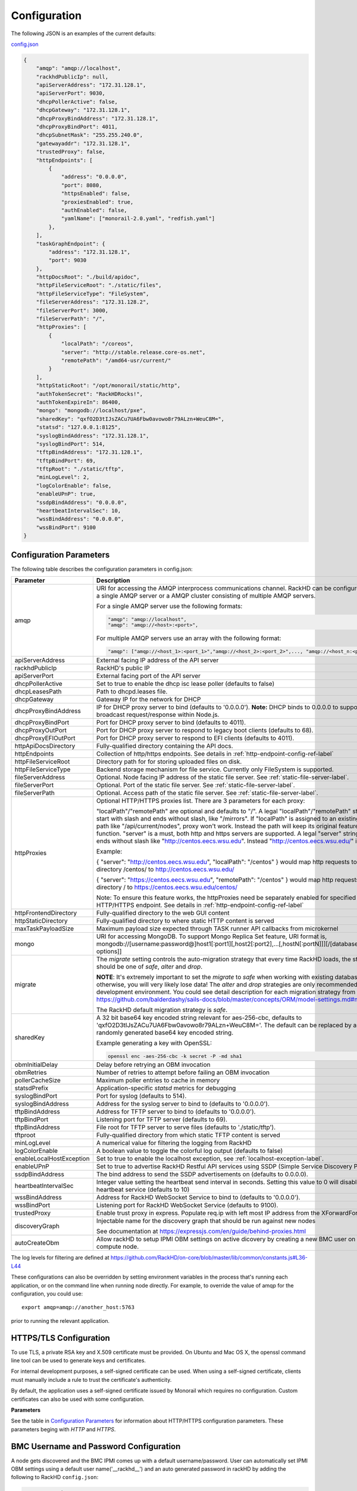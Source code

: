 Configuration
-------------

The following JSON is an examples of the current defaults:

config.json_

.. _config.json: https://github.com/RackHD/RackHD/blob/master/packer%2Fansible%2Froles%2Fmonorail%2Ffiles%2Fconfig.json

.. code-block:: JSON

    {
        "amqp": "amqp://localhost",
        "rackhdPublicIp": null,
        "apiServerAddress": "172.31.128.1",
        "apiServerPort": 9030,
        "dhcpPollerActive": false,
        "dhcpGateway": "172.31.128.1",
        "dhcpProxyBindAddress": "172.31.128.1",
        "dhcpProxyBindPort": 4011,
        "dhcpSubnetMask": "255.255.240.0",
        "gatewayaddr": "172.31.128.1",
        "trustedProxy": false,
        "httpEndpoints": [
            {
                "address": "0.0.0.0",
                "port": 8080,
                "httpsEnabled": false,
                "proxiesEnabled": true,
                "authEnabled": false,
                "yamlName": ["monorail-2.0.yaml", "redfish.yaml"]
            },
        ],
        "taskGraphEndpoint": {
            "address": "172.31.128.1",
            "port": 9030
        },
        "httpDocsRoot": "./build/apidoc",
        "httpFileServiceRoot": "./static/files",
        "httpFileServiceType": "FileSystem",
        "fileServerAddress": "172.31.128.2",
        "fileServerPort": 3000,
        "fileServerPath": "/",
        "httpProxies": [
            {
                "localPath": "/coreos",
                "server": "http://stable.release.core-os.net",
                "remotePath": "/amd64-usr/current/"
            }
        ],
        "httpStaticRoot": "/opt/monorail/static/http",
        "authTokenSecret": "RackHDRocks!",
        "authTokenExpireIn": 86400,
        "mongo": "mongodb://localhost/pxe",
        "sharedKey": "qxfO2D3tIJsZACu7UA6Fbw0avowo8r79ALzn+WeuC8M=",
        "statsd": "127.0.0.1:8125",
        "syslogBindAddress": "172.31.128.1",
        "syslogBindPort": 514,
        "tftpBindAddress": "172.31.128.1",
        "tftpBindPort": 69,
        "tftpRoot": "./static/tftp",
        "minLogLevel": 2,
        "logColorEnable": false,
        "enableUPnP": true,
        "ssdpBindAddress": "0.0.0.0",
        "heartbeatIntervalSec": 10,
        "wssBindAddress": "0.0.0.0",
        "wssBindPort": 9100
    }


Configuration Parameters
~~~~~~~~~~~~~~~~~~~~~~~~~~~~~~~~

The following table describes the configuration parameters in config.json:


.. list-table::
    :widths: 20 100
    :header-rows: 1

    * - Parameter
      - Description
    * - amqp
      - URI for accessing the AMQP interprocess communications channel. RackHD can be configured to use a single AMQP server or a AMQP cluster consisting of multiple AMQP servers.

        For a single AMQP server use the following formats:
        
        .. code-block:: json

            "amqp": "amqp://localhost",
            "amqp": "amqp://<host>:<port>",

        For multiple AMQP servers use an array with the following format:

        .. code-block:: json

            "amqp": ["amqp://<host_1>:<port_1>","amqp://<host_2>:<port_2>",..., "amqp://<host_n:<port_n>"],
    * - apiServerAddress
      - External facing IP address of the API server
    * - rackhdPublicIp
      - RackHD's public IP
    * - apiServerPort
      - External facing port of the API server
    * - dhcpPollerActive
      - Set to true to enable the dhcp isc lease poller (defaults to false)
    * - dhcpLeasesPath
      - Path to dhcpd.leases file.
    * - dhcpGateway
      - Gateway IP for the network for DHCP
    * - dhcpProxyBindAddress
      - IP for DHCP proxy server to bind  (defaults to '0.0.0.0'). **Note:** DHCP binds to 0.0.0.0 to support broadcast request/response within Node.js.
    * - dhcpProxyBindPort
      - Port for DHCP proxy server to bind (defaults to 4011).
    * - dhcpProxyOutPort
      - Port for DHCP proxy server to respond to legacy boot clients (defaults to 68).
    * - dhcpProxyEFIOutPort
      - Port for DHCP proxy server to respond to EFI clients (defaults to 4011).
    * - httpApiDocsDirectory
      - Fully-qualified directory containing the API docs.
    * - httpEndpoints
      - Collection of http/https endpoints. See details in :ref:`http-endpoint-config-ref-label`
    * - httpFileServiceRoot
      - Directory path for for storing uploaded files on disk.
    * - httpFileServiceType
      - Backend storage mechanism for file service. Currently only FileSystem is supported.
    * - fileServerAddress
      - Optional. Node facing IP address of the static file server. See :ref:`static-file-server-label`.
    * - fileServerPort
      - Optional. Port of the static file server. See :ref:`static-file-server-label`.
    * - fileServerPath
      - Optional. Access path of the static file server. See :ref:`static-file-server-label`.
    * - httpProxies
      - Optional HTTP/HTTPS proxies list. There are 3 parameters for each proxy:

        "localPath"/"remotePath" are optional and defaults to "/". A legal "localPath"/"remotePath" string must start with slash and ends without slash, like "/mirrors".
        If "localPath" is assigned to an existing local path like "/api/current/nodes", proxy won't work. Instead the path will keep its original feature and function.
        "server" is a must, both http and https servers are supported. A legal "server" string must ends without slash like "http://centos.eecs.wsu.edu". Instead "http://centos.eecs.wsu.edu/" is illegal.

        Example:

        { "server": "http://centos.eecs.wsu.edu", "localPath": "/centos" } would map http requests to local directory /centos/ to http://centos.eecs.wsu.edu/

        { "server": "https://centos.eecs.wsu.edu", "remotePath": "/centos" } would map http requests to local directory / to https://centos.eecs.wsu.edu/centos/

        Note: To ensure this feature works, the httpProxies need be separately enabled for specified HTTP/HTTPS endpoint. See details in :ref:`http-endpoint-config-ref-label`
    * - httpFrontendDirectory
      - Fully-qualified directory to the web GUI content
    * - httpStaticDirectory
      - Fully-qualified directory to where static HTTP content is served
    * - maxTaskPayloadSize
      - Maximum payload size expected through TASK runner API callbacks from microkernel
    * - mongo
      - URI for accessing MongoDB. To support Mongo Replica Set feature, URI format is, mongodb://[username:password@]host1[:port1][,host2[:port2],...[,hostN[:portN]]][/[database][?options]]
    * - migrate
      - The `migrate` setting controls the auto-migration strategy that every time RackHD loads, the strategy should be one of `safe`, `alter` and `drop`.

        **NOTE**: It's extremely important to set the `migrate` to `safe` when working with existing databases, otherwise, you will very likely lose data! The `alter` and `drop` strategies are only recommended in development environment.
        You could see detail description for each migration strategy from this link https://github.com/balderdashy/sails-docs/blob/master/concepts/ORM/model-settings.md#migrate

        The RackHD default migration strategy is `safe`.
    * - sharedKey
      - A 32 bit base64 key encoded string relevant for aes-256-cbc, defaults to 'qxfO2D3tIJsZACu7UA6Fbw0avowo8r79ALzn+WeuC8M='. The default can be replaced by a 256 byte randomly generated base64 key encoded string.

        Example generating a key with OpenSSL:

        .. code-block:: shell

            openssl enc -aes-256-cbc -k secret -P -md sha1

    * - obmInitialDelay
      - Delay before retrying an OBM invocation
    * - obmRetries
      - Number of retries to attempt before failing an OBM invocation
    * - pollerCacheSize
      - Maximum poller entries to cache in memory
    * - statsdPrefix
      - Application-specific *statsd* metrics for debugging
    * - syslogBindPort
      - Port for syslog (defaults to 514).
    * - syslogBindAddress
      - Address for the syslog server to bind to (defaults to '0.0.0.0').
    * - tftpBindAddress
      - Address for TFTP server to bind to (defaults to '0.0.0.0').
    * - tftpBindPort
      - Listening port for TFTP server  (defaults to 69).
    * - tftpBindAddress
      - File root for TFTP server to serve files (defaults to './static/tftp').
    * - tftproot
      - Fully-qualified directory from which static TFTP content is served
    * - minLogLevel
      - A numerical value for filtering the logging from RackHD
    * - logColorEnable
      - A boolean value to toggle the colorful log output (defaults to false)
    * - enableLocalHostException
      - Set to true to enable the localhost exception, see :ref:`localhost-exception-label`.
    * - enableUPnP
      - Set to true to advertise RackHD Restful API services using SSDP (Simple Service Discovery Protocol).
    * - ssdpBindAddress
      - The bind address to send the SSDP advertisements on (defaults to 0.0.0.0).
    * - heartbeatIntervalSec
      - Integer value setting the heartbeat send interval in seconds. Setting this value to 0 will disable the heartbeat service (defaults to 10)
    * - wssBindAddress
      - Address for RackHD WebSocket Service to bind to (defaults to '0.0.0.0').
    * - wssBindPort
      - Listening port for RackHD WebSocket Service (defaults to 9100).
    * - trustedProxy
      - Enable trust proxy in express. Populate req.ip with left most IP address from the XForwardFor list.
    * - discoveryGraph 
      - Injectable name for the discovery graph that should be run against new nodes 

        See documentation at https://expressjs.com/en/guide/behind-proxies.html
    * - autoCreateObm
      - Allow rackHD to setup IPMI OBM settings on active dicovery by creating a new BMC user on the compute node.


The log levels for filtering are defined at https://github.com/RackHD/on-core/blob/master/lib/common/constants.js#L36-L44

These configurations can also be overridden by setting environment variables in the
process that's running each application, or on the command line when running node directly.
For example, to override the value of amqp for the configuration, you could use::

    export amqp=amqp://another_host:5763

prior to running the relevant application.

HTTPS/TLS Configuration
~~~~~~~~~~~~~~~~~~~~~~~~~~~~~~~~~~

To use TLS, a private RSA key and X.509 certificate must be provided. On Ubuntu and
Mac OS X, the openssl command line tool can be used to generate keys and certificates.

For internal development purposes, a self-signed certificate can be used. When using a self-signed
certificate, clients must manually include a rule to trust the certificate's authenticity.

By default, the application uses a self-signed certificate issued by Monorail which requires no
configuration. Custom certificates can also be used with some configuration.

**Parameters**

See the table in `Configuration Parameters`_ for information about HTTP/HTTPS configuration parameters.
These parameters beging with *HTTP* and *HTTPS*.

BMC Username and Password Configuration
~~~~~~~~~~~~~~~~~~~~~~~~~~~~~~~~~~~~~~~

A node gets discovered and the BMC IPMI comes up with a default username/password. User can automatically set
IPMI OBM settings  using a  default user name('__rackhd__') and an auto generated password in rackHD by adding the following
to RackHD ``config.json``:

.. code-block:: shell

   "autoCreateObm": "true"  

If a user wants to change the BMC credentials later in time, when the node has been already discovered and database updated, a separate workflow located at ``on-taskgraph/lib/graphs/bootstrap-bmc-credentials-setup-graph.js`` can be posted using Postman or Curl command.

    POST:        http://server-ip:8080/api/current/workflows/

add the below content in the json body for payload (example node identifier and username, password shown below)

.. code-block:: JSON

   {
       "name": "Graph.Bootstrap.With.BMC.Credentials.Setup",
       "options": {
            "defaults": {
                "graphOptions": {
                    "target": "56e967f5b7a4085407da7898",
                    "generate-pass": {
                        "user": "7",
                        "password": "7"
                    }
                },
                "nodeId": "56e967f5b7a4085407da7898"
            }
        }
   }

By running this workflow, a boot-graph runs to bootstrap an ubuntu image on the node again and set-bmc-credentials-graph runs the required tasks to update the BMC credentials. Below is a snippet of the 'Bootstrap-And-Set-Credentials graph', when the graph is posted the node reboots and starts the discovery process

.. code-block:: javascript

  module.exports = {
    friendlyName: 'Bootstrap And Set Credentials',
    injectableName: 'Graph.Bootstrap.With.BMC.Credentials.Setup',
    options: {
        defaults: {
            graphOptions: {
                target: null
            },
            nodeId: null
        }
    },
    tasks: [
        {
            label: 'boot-graph',
            taskDefinition: {
                friendlyName: 'Boot Graph',
                injectableName: 'Task.Graph.Run.Boot',
                implementsTask: 'Task.Base.Graph.Run',
                options: {
                    graphName: 'Graph.BootstrapUbuntu',
                    defaults : {
                        graphOptions: {   }
                    }
                },
                properties: {}
            }
        },
        {
            label: 'set-bmc-credentials-graph',
            taskDefinition: {
                friendlyName: 'Run BMC Credential Graph',
                injectableName: 'Task.Graph.Run.Bmc',
                implementsTask: 'Task.Base.Graph.Run',
                options: {
                    graphName: 'Graph.Set.Bmc.Credentials',
                    defaults : {
                        graphOptions: {   }
                    }
                },
                properties: {}
            },
            waitOn: {
                'boot-graph': 'finished'
            }
        },
        {
            label: 'finish-bootstrap-trigger',
            taskName: 'Task.Trigger.Send.Finish',
            waitOn: {
                'set-bmc-credentials-graph': 'finished'
            }
        }
    ]
 };

To remove the BMC credentials, User can run the following workflow located at ``on-taskgraph/lib/graphs/bootstrap-bmc-credentials-remove-graph.js`` and can be posted using Postman or Curl command.

    POST:        http://server-ip:8080/api/current/workflows/

add the below content in the json body for payload (example node identifier and username, password shown below)

.. code-block:: JSON

   {
       "name": "Graph.Bootstrap.With.BMC.Credentials.Remove",
       "options": {
            "defaults": {
                "graphOptions": {
                    "target": "56e967f5b7a4085407da7898",
                    "remove-bmc-credentials": {
                        "users": ["7","8"]
                    }
                },
                "nodeId": "56e967f5b7a4085407da7898"
            }
        }
   }


Certificates
~~~~~~~~~~~~~

This section describes how to generate and install a self-signed certificate to use for testing.

Generating Self-Signed Certificates
^^^^^^^^^^^^^^^^^^^^^^^^^^^^^^^^^^^

If you already have a key and certificate, skip down to the
`Installing Certificates`_ section.

First, generate a new RSA key::

    openssl genrsa -out privkey.pem 2048


The file is output to *privkey.pem*. **Keep this private key secret. If it is
compromised, any corresponding certificate should be considered invalid.**

The next step is to generate a self-signed certificate using the private key::

    openssl req -new -x509 -key privkey.pem -out cacert.pem -days 9999

The *days* value is the number of days until the certificate expires.

When you run this command, OpenSSL prompts you for some metadata to associate with the new
certificate. The generated certificate contains the corresponding public key.

Installing Certificates
^^^^^^^^^^^^^^^^^^^^^^^

Once you have your private key and certificate, you'll need to let the application know where to
find them. It is suggested that you move them into the /opt/monorail/data folder.

.. code-block:: bash

    mv privkey.pem /opt/monorail/data/mykey.pem
    mv cacert.pem /opt/monorail/data/mycert.pem

Then configure the paths by editing *httpsCert* and *httpKey* in
/opt/monorail/config.json. (See the `Configuration Parameters`_ section above).

If using a self-signed certificate, add a security exception to your client of
choice. Verify the certificate by restarting on-http and visiting
`https://<host>/api/current/versions`.

**Note:** For information about OpenSSL, see the `OpenSSL documentation`_.

.. _OpenSSL documentation: https://www.openssl.org/docs/


.. _http-endpoint-config-ref-label:

Setup HTTP/HTTPS endpoint
~~~~~~~~~~~~~~~~~~~~~~~~~~~~~~

This section describes how to setup HTTP/HTTPS endpoints in RackHD.
An endpoint is an instance of HTTP or HTTPS server that serves a group of APIs. Users can
choose to enable authentication or enable HTTPS for each endpoint.

There is currently one API group defined in RackHD:

- the northbound-api-router API group. This is the API group that is used by users

.. code-block:: JSON

    [
        {
            "address": "0.0.0.0",
            "port": 8443,
            "httpsEnabled": true,
            "httpsCert": "data/dev-cert.pem",
            "httpsKey": "data/dev-key.pem",
            "httpsPfx": null,
            "proxiesEnabled": false,
            "authEnabled": false,
            "yamlName": ["monorail-2.0.yaml", "redfish.yaml"]
        }
    ]

.. list-table::
    :widths: 20 100
    :header-rows: 1

    * - Parameter
      - Description
    * - address
      - IP/Interface to bind to for HTTP. Typically this is '0.0.0.0'
    * - port
      - Local port to use for HTTP. Typically, port 80 for HTTP, 443 for HTTPS
    * - httpsEnabled
      - Toggle HTTPS
    * - httpsCert
      - Filename of the X.509 certificate to use for TLS. Expected format is PEM.
        This is optional and only takes effect when the httpsEnabled flag is set to true
    * - httpsKey
      - Filename of the RSA private key to use for TLS. Expected format is PEM.
        This is optional and only takes effect when the httpsEnabled flag is set to true
    * - httpsPfx
      - Pfx file containing the SSL cert and private key
        (only needed if the key and cert are omitted)
        This is optional and only takes effect when the httpsEnabled flag is set to true
    * - proxiesEnabled
      - A boolean value to toggle httpProxies (defaults to false)
    * - authEnabled
      - Toggle API Authentication
    * - yamlName
      - A list of yaml file used to define the routes.
        current availabe files are momorail-2.0.yaml, and redfish.yaml.


.. _taskgraph-endpoint-config-ref-label:

Setup Taskgraph Endpoint
~~~~~~~~~~~~~~~~~~~~~~~~~~~~~~

This section describes how to setup the taskgraph endpoint in RackHD.
The taskgraph endpoint is the interface that is used by nodes to interacting with the system

.. code-block:: JSON

    "taskGraphEndpoint": {
        "address": "172.31.128.1",
        "port": 9030
    }

.. list-table::
    :widths: 20 100
    :header-rows: 1

    * - Parameter
      - Description
    * - address
      - IP/Interface that the tastgraph sevice is listeing on
    * - port
      - Local port that the taskgraph service is listening on


